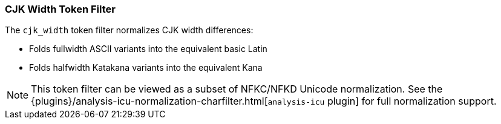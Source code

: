 [[analysis-cjk-width-tokenfilter]]
=== CJK Width Token Filter

The `cjk_width` token filter normalizes CJK width differences:

* Folds fullwidth ASCII variants into the equivalent basic Latin
* Folds halfwidth Katakana variants into the equivalent Kana

NOTE: This token filter can be viewed as a subset of NFKC/NFKD
Unicode normalization.  See the {plugins}/analysis-icu-normalization-charfilter.html[`analysis-icu` plugin]
for full normalization support.

